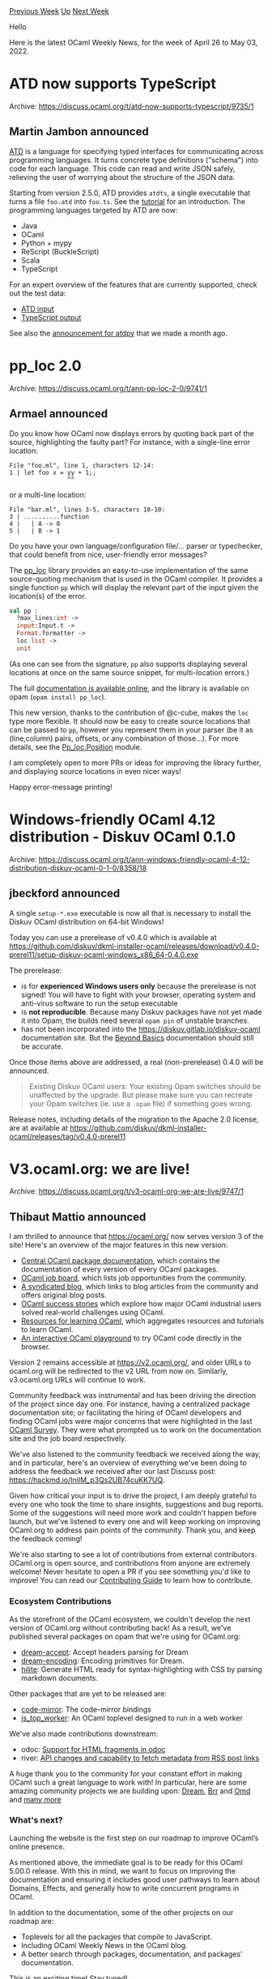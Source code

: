 #+OPTIONS: ^:nil
#+OPTIONS: html-postamble:nil
#+OPTIONS: num:nil
#+OPTIONS: toc:nil
#+OPTIONS: author:nil
#+HTML_HEAD: <style type="text/css">#table-of-contents h2 { display: none } .title { display: none } .authorname { text-align: right }</style>
#+HTML_HEAD: <style type="text/css">.outline-2 {border-top: 1px solid black;}</style>
#+TITLE: OCaml Weekly News
[[https://alan.petitepomme.net/cwn/2022.04.26.html][Previous Week]] [[https://alan.petitepomme.net/cwn/index.html][Up]] [[https://alan.petitepomme.net/cwn/2022.05.10.html][Next Week]]

Hello

Here is the latest OCaml Weekly News, for the week of April 26 to May 03, 2022.

#+TOC: headlines 1


* ATD now supports TypeScript
:PROPERTIES:
:CUSTOM_ID: 1
:END:
Archive: https://discuss.ocaml.org/t/atd-now-supports-typescript/9735/1

** Martin Jambon announced


[[https://github.com/ahrefs/atd][ATD]] is a language for specifying typed interfaces for communicating across
programming languages. It turns concrete type definitions ("schema") into code for each language. This code can read
and write JSON safely, relieving the user of worrying about the structure of the JSON data.

Starting from version 2.5.0, ATD provides ~atdts~, a single executable that turns a file ~foo.atd~ into ~foo.ts~. See
the [[https://atd.readthedocs.io/en/latest/atdts.html#tutorials][tutorial]] for an introduction. The programming
languages targeted by ATD are now:

- Java
- OCaml
- Python + mypy
- ReScript (BuckleScript)
- Scala
- TypeScript

For an expert overview of the features that are currently supported, check out the test data:
- [[https://github.com/ahrefs/atd/blob/master/atdts/test/atd-input/everything.atd][ATD input]]
- [[https://github.com/ahrefs/atd/blob/master/atdts/test/ts-expected/everything.ts][TypeScript output]]

See also the [[https://discuss.ocaml.org/t/atdpy-derive-safe-json-interfaces-for-python/9544][announcement for atdpy]]
that we made a month ago.
      



* pp_loc 2.0
:PROPERTIES:
:CUSTOM_ID: 2
:END:
Archive: https://discuss.ocaml.org/t/ann-pp-loc-2-0/9741/1

** Armael announced


Do you know how OCaml now displays errors by quoting back part of the source, highlighting the faulty part? For
instance, with a single-line error location:
#+begin_example
File "foo.ml", line 1, characters 12-14:
1 | let foo x = yy + 1;;
                ^^
#+end_example
or a multi-line location:
#+begin_example
File "bar.ml", lines 3-5, characters 10-10:
3 | ..........function
4 |   | A -> 0
5 |   | B -> 1
#+end_example

Do you have your own language/configuration file/... parser or typechecker, that could benefit from nice,
user-friendly error messages?

The [[https://github.com/Armael/pp_loc][pp_loc]] library provides an easy-to-use implementation of the same
source-quoting mechanism that is used in the OCaml compiler. It provides a single function ~pp~ which will display
the relevant part of the input given the location(s) of the error.

#+begin_src ocaml
val pp :
  ?max_lines:int ->
  input:Input.t ->
  Format.formatter ->
  loc list ->
  unit
#+end_src
(As one can see from the signature, ~pp~ also supports displaying several locations at once on the same source
snippet, for multi-location errors.)

The full [[https://armael.github.io/pp_loc/pp_loc/Pp_loc/index.html][documentation is available online]], and the
library is available on opam (~opam install pp_loc~).

This new version, thanks to the contribution of @c-cube, makes the ~loc~ type more flexible. It should now be easy to
create source locations that can be passed to ~pp~, however you represent them in your parser (be it as (line,column)
pairs, offsets, or any combination of those...). For more details, see the
[[https://armael.github.io/pp_loc/pp_loc/Pp_loc/Position/index.html][Pp_loc.Position]] module.

I am completely open to more PRs or ideas for improving the library further, and displaying source locations in even
nicer ways!

Happy error-message printing!
      



* Windows-friendly OCaml 4.12 distribution - Diskuv OCaml 0.1.0
:PROPERTIES:
:CUSTOM_ID: 3
:END:
Archive: https://discuss.ocaml.org/t/ann-windows-friendly-ocaml-4-12-distribution-diskuv-ocaml-0-1-0/8358/18

** jbeckford announced


A single ~setup-*.exe~ executable is now all that is necessary to install the Diskuv OCaml distribution on 64-bit
Windows!

Today you can use a prerelease of v0.4.0 which is available at
https://github.com/diskuv/dkml-installer-ocaml/releases/download/v0.4.0-prerel11/setup-diskuv-ocaml-windows_x86_64-0.4.0.exe

The prerelease:
- is for *experienced Windows users only* because the prerelease is not signed! You will have to fight with your browser, operating system and anti-virus software to run the setup executable
- is *not reproducible*. Because many Diskuv packages have not yet made it into Opam, the builds need several ~opam pin~ of unstable branches.
- has not been incorporated into the https://diskuv.gitlab.io/diskuv-ocaml documentation site. But the [[https://diskuv.gitlab.io/diskuv-ocaml/doc/BeyondBasics.html#beyondbasics][Beyond Basics]] documentation should still be accurate.

Once those items above are addressed, a real (non-prerelease) 0.4.0 will be announced.

#+begin_quote
Existing Diskuv OCaml users: Your existing Opam switches should be unaffected by the upgrade. But please make sure
you can recreate your Opam switches (ie. use a ~.opam~ file) if something goes wrong.
#+end_quote

Release notes, including details of the migration to the Apache 2.0 license, are at available at
[[https://github.com/diskuv/dkml-installer-ocaml/releases/tag/v0.4.0-prerel11][https://github.com/diskuv/dkml-installer-ocaml/releases/tag/v0.4.0-prerel11]]
      



* V3.ocaml.org: we are live!
:PROPERTIES:
:CUSTOM_ID: 4
:END:
Archive: https://discuss.ocaml.org/t/v3-ocaml-org-we-are-live/9747/1

** Thibaut Mattio announced


I am thrilled to announce that https://ocaml.org/ now serves version 3 of the site! Here's an overview of the major
features in this new version:

- [[https://ocaml.org/packages][Central OCaml package documentation]], which contains the documentation of every version of every OCaml packages.
- [[https://ocaml.org/opportunities][OCaml job board]], which lists job opportunities from the community.
- [[https://ocaml.org/blog][A syndicated blog]], which links to blog articles from the community and offers original blog posts.
- [[https://ocaml.org/success-stories][OCaml success stories]] which explore how major OCaml industrial users solved real-world challenges using OCaml.
- [[https://ocaml.org/learn][Resources for learning OCaml]], which aggregates resources and tutorials to learn OCaml.
- [[https://ocaml.org/play][An interactive OCaml playground]] to try OCaml code directly in the browser.

Version 2 remains accessible at https://v2.ocaml.org/, and older URLs to ocaml.org will be redirected to the v2 URL
from now on. Similarly, v3.ocaml.org URLs will continue to work.

Community feedback was instrumental and has been driving the direction of the project since day one. For instance,
having a centralized package documentation site; or facilitating the hiring of OCaml developers and finding OCaml
jobs were major concerns that were highlighted in the last [[https://discuss.ocaml.org/t/ann-ocaml-user-survey-2020/6624][OCaml
Survey]]. They were what prompted us to work on the
documentation site and the job board respectively.

We've also listened to the community feedback we received along the way, and in particular, here's an overview of
everything we've been doing to address the feedback we received after our last Discuss post:
https://hackmd.io/IniIM_p3Qs2UB74cuKK7UQ.

Given how critical your input is to drive the project, I am deeply grateful to every one who took the time to share
insights, suggestions and bug reports. Some of the suggestions will need more work and couldn't happen before launch,
but we've listened to every one and will keep working on improving OCaml.org to address pain points of the community.
Thank you, and keep the feedback coming!

We're also starting to see a lot of contributions from external contributors. OCaml.org is open source, and
contributions from anyone are extremely welcome! Never hesitate to open a PR if you see something you'd like to
improve! You can read our [[https://github.com/ocaml/ocaml.org/blob/main/CONTRIBUTING.md][Contributing Guide]] to learn
how to contribute.

*** Ecosystem Contributions

As the storefront of the OCaml ecosystem, we couldn't develop the next version of OCaml.org without contributing
back! As a result, we've published several packages on opam that we're using for OCaml.org:

- [[https://github.com/tmattio/dream-accept][dream-accept]]: Accept headers parsing for Dream
- [[https://github.com/tmattio/dream-encoding][dream-encoding]]: Encoding primitives for Dream.
- [[https://github.com/patricoferris/hilite][hilite]]: Generate HTML ready for syntax-highlighting with CSS by parsing markdown documents.

Other packages that are yet to be released are:

- [[https://github.com/patricoferris/jsoo-code-mirror/tree/static][code-mirror]]: The code-mirror bindings
- [[https://github.com/jonludlam/js_top_worker][js_top_worker]]: An OCaml toplevel designed to run in a web worker

We've also made contributions downstream:

- odoc: [[https://github.com/ocaml/odoc/pull/842][Support for HTML fragments in odoc]]
- river: [[https://github.com/kayceesrk/river/pull/6][API changes and capability to fetch metadata from RSS post links]]

A huge thank you to the community for your constant effort in making OCaml such a great language to work with! In
particular, here are some amazing community projects we are building upon: [[https://aantron.github.io/dream/][Dream]],
[[https://github.com/dbuenzli/brr][Brr]] and [[https://github.com/ocaml/omd][Omd]] and [[https://github.com/ocaml/ocaml.org/blob/main/ocamlorg.opam][many
more]]

*** What's next?

Launching the website is the first step on our roadmap to improve OCaml’s online presence.

As mentioned above, the immediate goal is to be ready for this OCaml 5.00.0 release. With this in mind, we want to
focus on improving the documentation and ensuring it includes good user pathways to learn about Domains, Effects, and
generally how to write concurrent programs in OCaml.

In addition to the documentation, some of the other projects on our roadmap are:

- Toplevels for all the packages that compile to JavaScript.
- Including OCaml Weekly News in the OCaml blog.
- A better search through packages, documentation, and packages' documentation.

This is an exciting time! Stay tuned!

*** Call for maintainers

There's a lot of ways to contribute if you'd like to help. Our [[https://github.com/ocaml/ocaml.org/blob/main/CONTRIBUTING.md][contributing
guide]] should be a good entry point to learn what you
can do as a community contributor.

We're also looking for maintainers. As we're completing the first milestone with the launch and will start working on
new projects, now is a great time to get involved!

If you'd like to help on the initiatives on our roadmap above (or others!), feel free to reach out to me by email at
thibaut@tarides.com, or by replying to this post.

*** Acknowledgements

This project was a huge effort that started over a year ago, and the result of dozens of
[[https://github.com/ocaml/ocaml.org/graphs/contributors][contributors]]. We want to thank every one who contributed to
the site.

In particular, for the groundwork on rethinking the sitemap, user flows, new content, design, and frontend and
package docs, we thank Ashish Agarwal, Kanishka Azimi, Richard Davison, Patrick Ferris, Gemma Gordon, Isabella
Leandersson, Thibaut Mattio and Anil Madhavapeddy.

For the work on the package site infrastructure and UI, we thank Jon Ludlam, Jules Aguillon and Lucas Pluvinage. And
for the work on the designs and bringing them to life on the frontend, we thank Isabella Leandersson and Asaad
Mahmood.

For the work on the new content and reviewing the existing one, we thank Christine Rose and Isabella Leandersson.

For the contributions on the content for Ahrefs, Jane Street and LexiFi respectively, we thank Louis Roché, James
Somers, Nicolás Ojeda Bär.

We’d also like to thank the major funders who supported the work on revamping the website: grants from the Tezos
Foundation, Jane Street and Tarides facilitated the bulk of the work. Thank you, and if anyone else wishes to help
support it on an ongoing basis then donations to the OCaml Software Foundation and grants to the maintenance teams
mentioned above are always welcomed.
      



* Remaking an Old Game in OCaml
:PROPERTIES:
:CUSTOM_ID: 5
:END:
Archive: https://discuss.ocaml.org/t/remaking-an-old-game-in-ocaml/9760/1

** Yotam Barnoy announced


I've starting blogging about a [[https://justabluddyblog.wordpress.com/2022/05/01/remaking-an-old-game-in-ocaml/][side-project of
mine]]. Hopefully I'll find the time
to write some further entries in the series, including about reverse engineering a binary with IDA.
      



* Old CWN
:PROPERTIES:
:UNNUMBERED: t
:END:

If you happen to miss a CWN, you can [[mailto:alan.schmitt@polytechnique.org][send me a message]] and I'll mail it to you, or go take a look at [[https://alan.petitepomme.net/cwn/][the archive]] or the [[https://alan.petitepomme.net/cwn/cwn.rss][RSS feed of the archives]].

If you also wish to receive it every week by mail, you may subscribe [[http://lists.idyll.org/listinfo/caml-news-weekly/][online]].

#+BEGIN_authorname
[[https://alan.petitepomme.net/][Alan Schmitt]]
#+END_authorname
